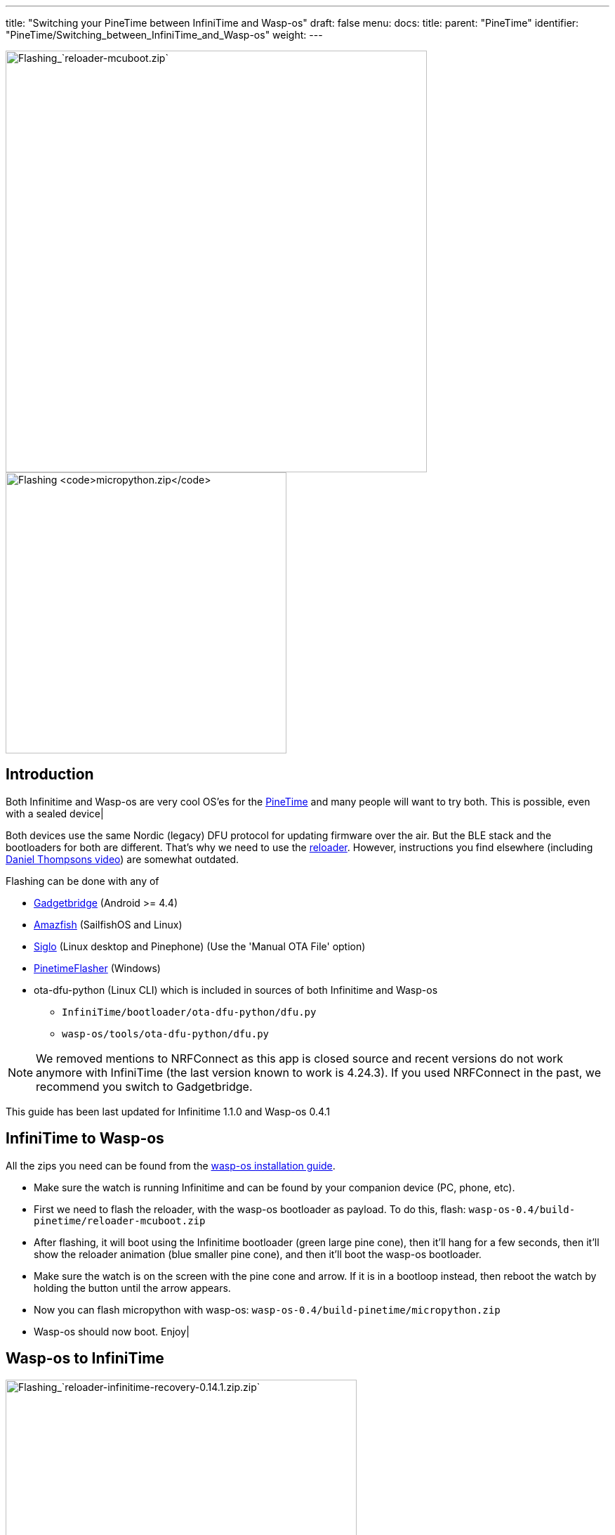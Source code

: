 ---
title: "Switching your PineTime between InfiniTime and Wasp-os"
draft: false
menu:
  docs:
    title:
    parent: "PineTime"
    identifier: "PineTime/Switching_between_InfiniTime_and_Wasp-os"
    weight: 
---

image:/documentation/images/Flash-reloader-mcuboot.jpg[Flashing_`reloader-mcuboot.zip`,title="Flashing_`reloader-mcuboot.zip`",width=600]
image:/documentation/images/Flash-micropython.jpg[Flashing `micropython.zip`,title="Flashing `micropython.zip`",width=400]

== Introduction

Both Infinitime and Wasp-os are very cool OS'es for the link:/documentation/PineTime/_index[PineTime] and many people will want to try both. This is possible, even with a sealed device|

Both devices use the same Nordic (legacy) DFU protocol for updating firmware over the air. But the BLE stack and the bootloaders for both are different. That's why we need to use the https://github.com/daniel-thompson/wasp-reloader[reloader]. However, instructions you find elsewhere (including https://www.youtube.com/watch?v=lPasAt1LJmo[Daniel Thompsons video]) are somewhat outdated.

Flashing can be done with any of

* https://www.gadgetbridge.org[Gadgetbridge] (Android >= 4.4)
* https://github.com/piggz/harbour-amazfish[Amazfish] (SailfishOS and Linux)
* https://github.com/alexr4535/siglo[Siglo] (Linux desktop and Pinephone) (Use the 'Manual OTA File' option)
* https://github.com/ZephyrLabs/PinetimeFlasher[PinetimeFlasher] (Windows)
* ota-dfu-python (Linux CLI) which is included in sources of both Infinitime and Wasp-os
** `InfiniTime/bootloader/ota-dfu-python/dfu.py`
** `wasp-os/tools/ota-dfu-python/dfu.py`

NOTE: We removed mentions to NRFConnect as this app is closed source and recent versions do not work anymore with InfiniTime (the last version known to work is 4.24.3). If you used NRFConnect in the past, we recommend you switch to Gadgetbridge.

This guide has been last updated for Infinitime 1.1.0 and Wasp-os 0.4.1

== InfiniTime to Wasp-os

All the zips you need can be found from the https://wasp-os.readthedocs.io/en/latest/install.html#binary-downloads[wasp-os installation guide].

* Make sure the watch is running Infinitime and can be found by your companion device (PC, phone, etc).
* First we need to flash the reloader, with the wasp-os bootloader as payload. To do this, flash: `wasp-os-0.4/build-pinetime/reloader-mcuboot.zip`
* After flashing, it will boot using the Infinitime bootloader (green large pine cone), then it'll hang for a few seconds, then it'll show the reloader animation (blue smaller pine cone), and then it'll boot the wasp-os bootloader.
* Make sure the watch is on the screen with the pine cone and arrow. If it is in a bootloop instead, then reboot the watch by holding the button until the arrow appears.
* Now you can flash micropython with wasp-os: `wasp-os-0.4/build-pinetime/micropython.zip`
* Wasp-os should now boot. Enjoy|

== Wasp-os to InfiniTime

image:/documentation/images/Flash-reloader-infinitime-recovery.jpg[Flashing_`reloader-infinitime-recovery-0.14.1.zip.zip`,title="Flashing_`reloader-infinitime-recovery-0.14.1.zip.zip`",width=500]
image:/documentation/images/Flash-infinitime.jpg[Flashing `pinetime-mcuboot-app-dfu-1.1.0.zip.zip`,title="Flashing `pinetime-mcuboot-app-dfu-1.1.0.zip.zip`",width=600]

The `reloader-factory.zip` was broken in the original wasp-os 0.4 but was fixed in wasp-os 0.4.1. However the Infinitime binaries are outdated the 0.4 release and I do not recommend flashing these. Older InfiniTime versions have flaky BLE which makes upgrading from there very unreliable.

You can get newer binaries from the wasp-os projects CI system (see the https://wasp-os.readthedocs.io/en/latest/install.html#binary-downloads[wasp-os installation guide]) or alternatively, I made my own containing just the https://github.com/JF002/InfiniTime/releases/tag/0.14.1[InfiniTime 0.14.1] https://github.com/JF002/pinetime-mcuboot-bootloader/blob/develop/README.md#recovery-firmware[recovery firmware]. This allows you to flash any future release of InfiniTime without having to find a new reloader zip. Get the https://github.com/Peetz0r/wasp-reloader/releases/tag/infinitime-0.14.1-recovery[reloader zip here] and the https://github.com/JF002/InfiniTime/releases[latest Infinitime here].

* Reboot the watch by holding the button until the pine cone arrow appears.
* Flash the reloader zip: `reloader-infinitime-recovery-0.14.1.zip`
* After flashing, the reloader will run (blue smaller pine cone), then it'll boot the InfiniTime bootloader (large pine cone) will run.
* Boot the watch into recovery mode by holding the button until the pine cone turns red. It'll boot again (large pine cone will turn green) and then the InfiniTime logo will appear.
* You can now flash InfiniTime 1.1.0 (or any other version): `pinetime-mcuboot-app-dfu-1.1.0.zip`
* InfiniTime should now boot. Enjoy|